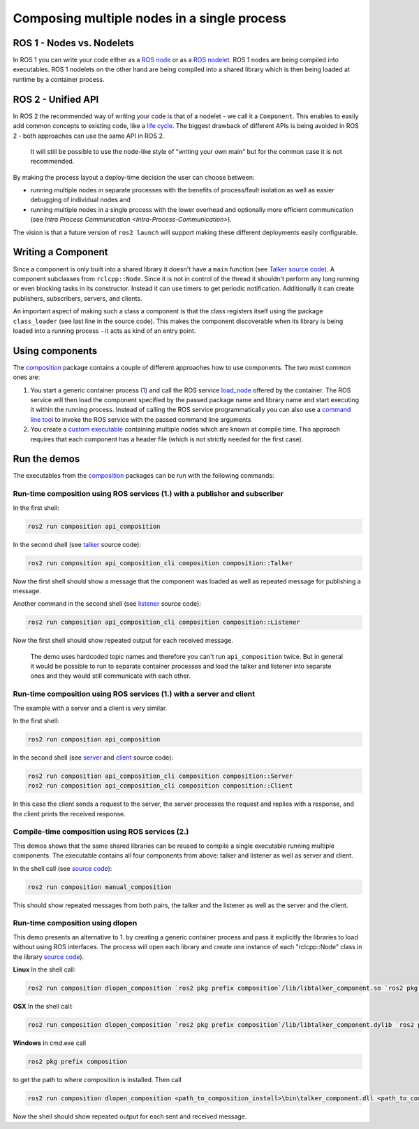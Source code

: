 
Composing multiple nodes in a single process
============================================

ROS 1 - Nodes vs. Nodelets
--------------------------

In ROS 1 you can write your code either as a `ROS node <http://wiki.ros.org/Nodes>`__ or as a `ROS nodelet <http://wiki.ros.org/nodelet>`__.
ROS 1 nodes are being compiled into executables.
ROS 1 nodelets on the other hand are being compiled into a shared library which is then being loaded at runtime by a container process.

ROS 2 - Unified API
-------------------

In ROS 2 the recommended way of writing your code is that of a nodelet - we call it a ``Component``.
This enables to easily add common concepts to existing code, like a `life cycle <http://design.ros2.org/articles/node_lifecycle.html>`__.
The biggest drawback of different APIs is being avoided in ROS 2 - both approaches can use the same API in ROS 2.

..

   It will still be possible to use the node-like style of "writing your own main" but for the common case it is not recommended.


By making the process layout a deploy-time decision the user can choose between:


* running multiple nodes in separate processes with the benefits of process/fault isolation as well as easier debugging of individual nodes and
* running multiple nodes in a single process with the lower overhead and optionally more efficient communication (see `Intra Process Communication <Intra-Process-Communication>`).

The vision is that a future version of ``ros2 launch`` will support making these different deployments easily configurable.

Writing a Component
-------------------

Since a component is only built into a shared library it doesn't have a ``main`` function (see `Talker source code <https://github.com/ros2/demos/blob/master/composition/src/talker_component.cpp>`__\ ).
A component subclasses from ``rclcpp::Node``.
Since it is not in control of the thread it shouldn't perform any long running or even blocking tasks in its constructor.
Instead it can use timers to get periodic notification.
Additionally it can create publishers, subscribers, servers, and clients.

An important aspect of making such a class a component is that the class registers itself using the package ``class_loader`` (see last line in the source code).
This makes the component discoverable when its library is being loaded into a running process - it acts as kind of an entry point.

.. _composition-using-components:

Using components
----------------

The `composition <https://github.com/ros2/demos/tree/master/composition>`__ package contains a couple of different approaches how to use components.
The two most common ones are:


#. You start a generic container process (\ `1 <https://github.com/ros2/demos/blob/master/composition/src/api_composition.cpp>`__\ ) and call the ROS service `load_node <https://github.com/ros2/demos/blob/master/composition/srv/LoadNode.srv>`__ offered by the container.
   The ROS service will then load the component specified by the passed package name and library name and start executing it within the running process.
   Instead of calling the ROS service programmatically you can also use a `command line tool <https://github.com/ros2/demos/blob/master/composition/src/api_composition_cli.cpp>`__ to invoke the ROS service with the passed command line arguments
#. You create a `custom executable <https://github.com/ros2/demos/blob/master/composition/src/manual_composition.cpp>`__ containing multiple nodes which are known at compile time.
   This approach requires that each component has a header file (which is not strictly needed for the first case).

Run the demos
-------------

The executables from the `composition <https://github.com/ros2/demos/tree/master/composition>`__ packages can be run with the following commands:

Run-time composition using ROS services (1.) with a publisher and subscriber
^^^^^^^^^^^^^^^^^^^^^^^^^^^^^^^^^^^^^^^^^^^^^^^^^^^^^^^^^^^^^^^^^^^^^^^^^^^^

In the first shell:

.. code-block:: bash

   ros2 run composition api_composition


In the second shell (see `talker <https://github.com/ros2/demos/blob/master/composition/src/talker_component.cpp>`__ source code):

.. code-block:: bash

   ros2 run composition api_composition_cli composition composition::Talker


Now the first shell should show a message that the component was loaded as well as repeated message for publishing a message.

Another command in the second shell (see `listener <https://github.com/ros2/demos/blob/master/composition/src/listener_component.cpp>`__ source code):

.. code-block:: bash

   ros2 run composition api_composition_cli composition composition::Listener


Now the first shell should show repeated output for each received message.

..

   The demo uses hardcoded topic names and therefore you can't run ``api_composition`` twice.
   But in general it would be possible to run to separate container processes and load the talker and listener into separate ones and they would still communicate with each other.


Run-time composition using ROS services (1.) with a server and client
^^^^^^^^^^^^^^^^^^^^^^^^^^^^^^^^^^^^^^^^^^^^^^^^^^^^^^^^^^^^^^^^^^^^^

The example with a server and a client is very similar.

In the first shell:

.. code-block:: bash

   ros2 run composition api_composition


In the second shell (see `server <https://github.com/ros2/demos/blob/master/composition/src/server_component.cpp>`__ and `client <https://github.com/ros2/demos/blob/master/composition/src/client_component.cpp>`__ source code):

.. code-block:: bash

   ros2 run composition api_composition_cli composition composition::Server
   ros2 run composition api_composition_cli composition composition::Client


In this case the client sends a request to the server, the server processes the request and replies with a response, and the client prints the received response.

Compile-time composition using ROS services (2.)
^^^^^^^^^^^^^^^^^^^^^^^^^^^^^^^^^^^^^^^^^^^^^^^^

This demos shows that the same shared libraries can be reused to compile a single executable running multiple components.
The executable contains all four components from above: talker and listener as well as server and client.

In the shell call (see `source code <https://github.com/ros2/demos/blob/master/composition/src/manual_composition.cpp>`__\ ):

.. code-block:: bash

   ros2 run composition manual_composition


This should show repeated messages from both pairs, the talker and the listener as well as the server and the client.

Run-time composition using dlopen
^^^^^^^^^^^^^^^^^^^^^^^^^^^^^^^^^

This demo presents an alternative to 1. by creating a generic container process and pass it explicitly the libraries to load without using ROS interfaces.
The process will open each library and create one instance of each "rclcpp::Node" class in the library `source code <https://github.com/ros2/demos/blob/master/composition/src/dlopen_composition.cpp>`__\ ).

**Linux** In the shell call:

.. code-block:: bash

   ros2 run composition dlopen_composition `ros2 pkg prefix composition`/lib/libtalker_component.so `ros2 pkg prefix composition`/lib/liblistener_component.so


**OSX** In the shell call:

.. code-block:: bash

   ros2 run composition dlopen_composition `ros2 pkg prefix composition`/lib/libtalker_component.dylib `ros2 pkg prefix composition`/lib/liblistener_component.dylib


**Windows** In cmd.exe call

.. code-block:: bash

   ros2 pkg prefix composition


to get the path to where composition is installed. Then call

.. code-block:: bash

   ros2 run composition dlopen_composition <path_to_composition_install>\bin\talker_component.dll <path_to_composition_install>\bin\listener_component.dll


Now the shell should show repeated output for each sent and received message.
